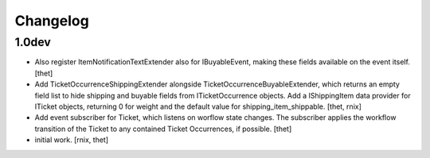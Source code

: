 Changelog
=========


1.0dev
------

- Also register ItemNotificationTextExtender also for IBuyableEvent, making
  these fields available on the event itself.
  [thet]

- Add TicketOccurrenceShippingExtender alongside
  TicketOccurrenceBuyableExtender, which returns an empty field list to hide
  shipping and buyable fields from ITicketOccurrence objects. Add a
  IShippingItem data provider for ITicket objects, returning 0 for weight and
  the default value for shipping_item_shippable.
  [thet, rnix]

- Add event subscriber for Ticket, which listens on worflow state changes. The
  subscriber applies the workflow transition of the Ticket to any contained
  Ticket Occurrences, if possible.
  [thet]

- initial work.
  [rnix, thet]
